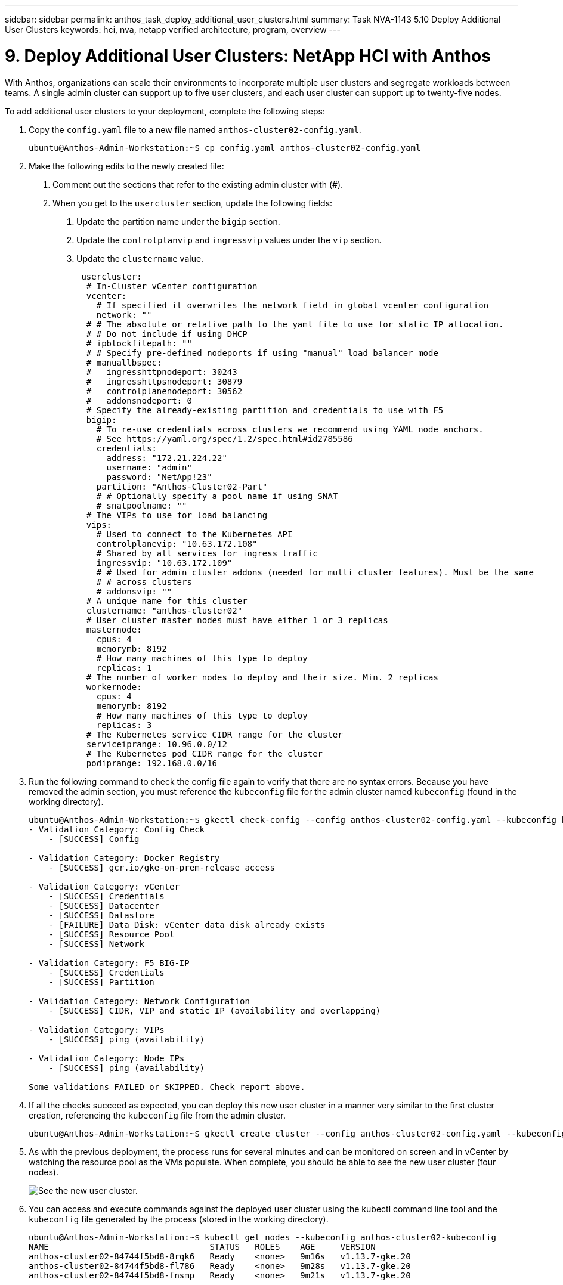 ---
sidebar: sidebar
permalink: anthos_task_deploy_additional_user_clusters.html
summary: Task NVA-1143 5.10 Deploy Additional User Clusters
keywords: hci, nva, netapp verified architecture, program, overview
---

= 9. Deploy Additional User Clusters: NetApp HCI with Anthos

:hardbreaks:
:nofooter:
:icons: font
:linkattrs:
:imagesdir: ./media/

[.lead]
With Anthos, organizations can scale their environments to incorporate multiple user clusters and segregate workloads between teams. A single admin cluster can support up to five user clusters, and each user cluster can support up to twenty-five nodes.

To add additional user clusters to your deployment, complete the following steps:

1. Copy the `config.yaml` file to a new file named `anthos-cluster02-config.yaml`.
+
----
ubuntu@Anthos-Admin-Workstation:~$ cp config.yaml anthos-cluster02-config.yaml
----

2. Make the following edits to the newly created file:
a. Comment out the sections that refer to the existing admin cluster with (#).
b. When you get to the `usercluster` section, update the following fields:
i) Update the partition name under the `bigip` section.
ii) Update the `controlplanvip` and `ingressvip` values under the `vip` section.
iii) Update the `clustername` value.
+
----
 usercluster:
  # In-Cluster vCenter configuration
  vcenter:
    # If specified it overwrites the network field in global vcenter configuration
    network: ""
  # # The absolute or relative path to the yaml file to use for static IP allocation.
  # # Do not include if using DHCP
  # ipblockfilepath: ""
  # # Specify pre-defined nodeports if using "manual" load balancer mode
  # manuallbspec:
  #   ingresshttpnodeport: 30243
  #   ingresshttpsnodeport: 30879
  #   controlplanenodeport: 30562
  #   addonsnodeport: 0
  # Specify the already-existing partition and credentials to use with F5
  bigip:
    # To re-use credentials across clusters we recommend using YAML node anchors.
    # See https://yaml.org/spec/1.2/spec.html#id2785586
    credentials:
      address: "172.21.224.22"
      username: "admin"
      password: "NetApp!23"
    partition: "Anthos-Cluster02-Part"
    # # Optionally specify a pool name if using SNAT
    # snatpoolname: ""
  # The VIPs to use for load balancing
  vips:
    # Used to connect to the Kubernetes API
    controlplanevip: "10.63.172.108"
    # Shared by all services for ingress traffic
    ingressvip: "10.63.172.109"
    # # Used for admin cluster addons (needed for multi cluster features). Must be the same
    # # across clusters
    # addonsvip: ""
  # A unique name for this cluster
  clustername: "anthos-cluster02"
  # User cluster master nodes must have either 1 or 3 replicas
  masternode:
    cpus: 4
    memorymb: 8192
    # How many machines of this type to deploy
    replicas: 1
  # The number of worker nodes to deploy and their size. Min. 2 replicas
  workernode:
    cpus: 4
    memorymb: 8192
    # How many machines of this type to deploy
    replicas: 3
  # The Kubernetes service CIDR range for the cluster
  serviceiprange: 10.96.0.0/12
  # The Kubernetes pod CIDR range for the cluster
  podiprange: 192.168.0.0/16
----

3. Run the following command to check the config file again to verify that there are no syntax errors. Because you have removed the admin section, you must reference the `kubeconfig` file for the admin cluster named `kubeconfig` (found in the working directory).
+
----
ubuntu@Anthos-Admin-Workstation:~$ gkectl check-config --config anthos-cluster02-config.yaml --kubeconfig kubeconfig
- Validation Category: Config Check
    - [SUCCESS] Config

- Validation Category: Docker Registry
    - [SUCCESS] gcr.io/gke-on-prem-release access

- Validation Category: vCenter
    - [SUCCESS] Credentials
    - [SUCCESS] Datacenter
    - [SUCCESS] Datastore
    - [FAILURE] Data Disk: vCenter data disk already exists
    - [SUCCESS] Resource Pool
    - [SUCCESS] Network

- Validation Category: F5 BIG-IP
    - [SUCCESS] Credentials
    - [SUCCESS] Partition

- Validation Category: Network Configuration
    - [SUCCESS] CIDR, VIP and static IP (availability and overlapping)

- Validation Category: VIPs
    - [SUCCESS] ping (availability)

- Validation Category: Node IPs
    - [SUCCESS] ping (availability)

Some validations FAILED or SKIPPED. Check report above.
----

4. If all the checks succeed as expected, you can deploy this new user cluster in a manner very similar to the first cluster creation, referencing the `kubeconfig` file from the admin cluster.
+
----
ubuntu@Anthos-Admin-Workstation:~$ gkectl create cluster --config anthos-cluster02-config.yaml --kubeconfig kubeconfig
----

5. As with the previous deployment, the process runs for several minutes and can be monitored on screen and in vCenter by watching the resource pool as the VMs populate. When complete, you should be able to see the new user cluster (four nodes).
+
image::new_user_cluster.PNG[See the new user cluster.]

6. You can access and execute commands against the deployed user cluster using the kubectl command line tool and the `kubeconfig` file generated by the process (stored in the working directory).
+
----
ubuntu@Anthos-Admin-Workstation:~$ kubectl get nodes --kubeconfig anthos-cluster02-kubeconfig
NAME                                STATUS   ROLES    AGE     VERSION
anthos-cluster02-84744f5bd8-8rqk6   Ready    <none>   9m16s   v1.13.7-gke.20
anthos-cluster02-84744f5bd8-fl786   Ready    <none>   9m28s   v1.13.7-gke.20
anthos-cluster02-84744f5bd8-fnsmp   Ready    <none>   9m21s   v1.13.7-gke.20
----
